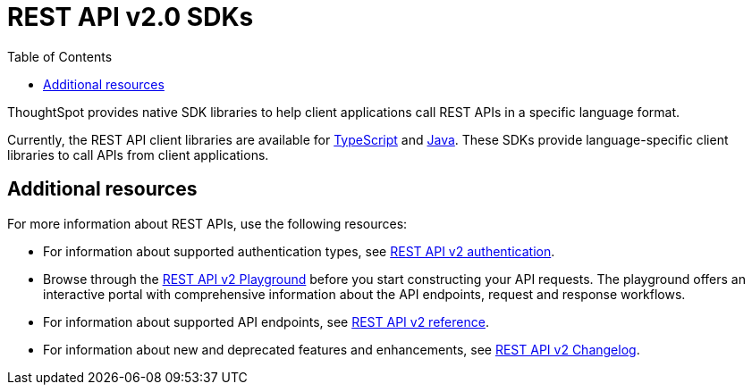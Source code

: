 = REST API v2.0 SDKs
:toc: true
:toclevels: 1

:page-title: REST API SDKs
:page-pageid: rest-api-sdk
:page-description: Use REST API SDKs to call APIs in a language-specific way.

ThoughtSpot provides native SDK libraries to help client applications call REST APIs in a specific language format.

Currently, the REST API client libraries are available for xref:rest-api-sdk-typescript.adoc[TypeScript] and xref:rest-api-java-sdk.adoc[Java]. These SDKs provide language-specific client libraries to call APIs from client applications.

== Additional resources

For more information about REST APIs, use the following resources:

* For information about supported authentication types, see xref:authentication.adoc[REST API v2 authentication].
* Browse through the +++<a href="{{navprefix}}/restV2-playground">REST API v2 Playground</a>+++ before you start constructing your API requests. The playground offers an interactive portal with comprehensive information about the API endpoints, request and response workflows.
* For information about supported API endpoints, see xref:rest-api-v2-reference.adoc[REST API v2 reference].
* For information about new and deprecated features and enhancements, see xref:_rest_api_v2_0_changelog[REST API v2 Changelog].

